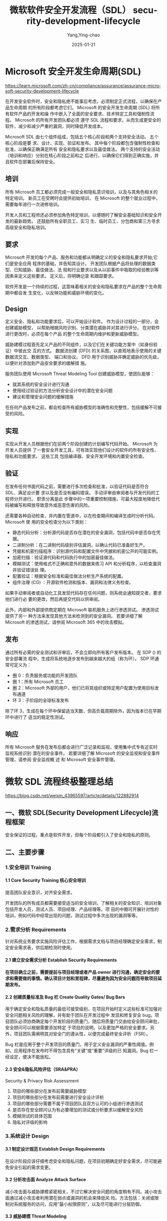 :PROPERTIES:
:ID:       bb31f54c-2b92-4db8-94e4-1a933e3691b7
:NOTER_DOCUMENT: https://blog.csdn.net/weixin_43965597/article/details/122882914
:NOTER_OPEN: eww
:END:
#+TITLE: 微软软件安全开发流程（SDL） security-development-lifecycle
#+AUTHOR: Yang,Ying-chao
#+DATE:   2025-01-21
#+OPTIONS:  ^:nil H:5 num:t toc:2 \n:nil ::t |:t -:t f:t *:t tex:t d:(HIDE) tags:not-in-toc
#+STARTUP:  align nodlcheck oddeven lognotestate
#+SEQ_TODO: TODO(t) INPROGRESS(i) WAITING(w@) | DONE(d) CANCELED(c@)
#+LANGUAGE: en
#+TAGS:     noexport(n)
#+EXCLUDE_TAGS: noexport
#+FILETAGS: :sdl:security:


* Microsoft 安全开发生命周期(SDL)
:PROPERTIES:
  :NOTER_DOCUMENT: https://learn.microsoft.com/zh-cn/compliance/assurance/assurance-microsoft-security-development-lifecycle
  :NOTER_OPEN: eww
:NOTER_PAGE: 1417
:END:

https://learn.microsoft.com/zh-cn/compliance/assurance/assurance-microsoft-security-development-lifecycle

在开发安全软件时，安全和隐私绝不能事后考虑，必须制定正式流程，以确保在产品生命周期
的所有阶段都考虑它们。 Microsoft 的安全开发生命周期 (SDL) 将所有软件产品的开发和操
作中嵌入了全面的安全要求、技术特定工具和强制性流程。 Microsoft 的所有开发团队都必须
遵守 SDL 流程和要求，从而生成更安全的软件，减少和减少严重的漏洞，同时降低开发成本。

#+CAPTION:
#+NAME: fig:assurance-sdl-process-diagram
#+DOWNLOADED: https://learn.microsoft.com/zh-cn/compliance/media/assurance-sdl-process-diagram.png
[[file:images/assurance-sdl-process-diagram.png]]


Microsoft SDL 由七个组件组成，包括五个核心阶段和两个支持安全活动。 五个核心阶段是要
求、设计、实现、验证和发布。 其中每个阶段都包含强制性检查和批准，以确保正确满足所有
安全和隐私要求以及最佳做法。 两个支持的安全活动（培训和响应）分别在核心阶段之前和之
后进行，以确保它们得到正确实施，并且软件在部署后保持安全。


** 培训

所有 Microsoft 员工都必须完成一般安全和隐私意识培训，以及与其角色相关的特定培训。 新员工在受聘时会提供初始培训，
在 Microsoft 的整个就业过程中，需要每年进行一次进修培训。

开发人员和工程师还必须参加角色特定培训，以便随时了解安全基础知识和安全开发的最新趋势。 还鼓励所有全职员工、实习
生、临时员工、分包商和第三方寻求高级安全和隐私培训。

** 要求

Microsoft 开发的每个产品、服务和功能都从明确定义的安全和隐私要求开始;它们是安全应用
程序的基础，并告知其设计。 开发团队根据产品将处理的数据类型、已知威胁、最佳做法、法
规和行业要求以及从以前事件中吸取的经验教训等因素来定义这些要求。 定义后，将明确记录
和跟踪要求。

软件开发是一个持续的过程，这意味着相关的安全和隐私要求在产品的整个生命周期中都会发
生变化，以反映功能和威胁环境的变化。
** Design

定义安全、隐私和功能要求后，可以开始设计软件。 作为设计过程的一部分，会创建威胁模型，
以帮助根据风险识别、分类潜在威胁并对其进行评分。 在对软件进行更改时，必须在每个产品
的整个生命周期内维护和更新威胁模型。

[[https://learn.microsoft.com/zh-cn/compliance/media/assurance-threat-modeling-diagram.png]]
#+CAPTION:
#+NAME: fig:assurance-threat-modeling-diagram
#+DOWNLOADED: https://learn.microsoft.com/zh-cn/compliance/media/assurance-threat-modeling-diagram.png
[[file:images/assurance-threat-modeling-diagram.png]]

#+CAPTION:
#+NAME: fig:assurance-threat-modeling-diagram
#+DOWNLOADED: https://learn.microsoft.com/zh-cn/compliance/media/assurance-threat-modeling-diagram.png
[[file:images/assurance-threat-modeling-diagram.png]]


威胁建模过程首先定义产品的不同组件，以及它们在关键功能方案中（如身份验证）中彼此交
互的方式。 数据流创建 (DFD) 的关系图，以直观地表示使用的关键数据流交互、数据类型、
端口和协议。 DFD 用于识别威胁并确定威胁的优先级，以便针对添加到产品安全要求的缓解措
施。

服务团队使用 Microsoft Threat Modeling Tool 创建威胁模型，使团队能够：

- 就其系统的安全设计进行沟通
- 使用经过验证的方法分析安全设计中的潜在安全问题
- 建议和管理安全问题的缓解措施

在任何产品发布之前，都会检查所有威胁模型的准确性和完整性，包括缓解不可接受的风险。
** 实现

实现从开发人员根据他们在前两个阶段创建的计划编写代码开始。 Microsoft 为开发人员提供
了一套安全开发工具，可有效实现他们设计的软件的所有安全性、隐私和功能要求。 这些工具
包括编译器、安全开发环境和内置安全检查。
** 验证

在发布任何书面代码之前，需要进行多次检查和批准，以验证代码是否符合 SDL、满足设计要
求以及是否没有编码错误。 手动评审由审阅者与开发代码的工程师分开进行。 职责分离是此
步骤中的一项重要控制措施，可最大程度地降低代码被编写和释放导致意外或恶意伤害的风险。


还需要各种自动检查，并内置在管道中，以在检查期间和编译生成时分析代码。 Microsoft 使
用的安全检查分为以下类别：

- 静态代码分析：分析源代码是否存在潜在的安全漏洞，包括代码中是否存在凭据。
- 二进制分析：在二进制代码级别评估漏洞，以确认代码已准备好生产。
- 凭据和机密扫描程序：识别源代码和配置文件中凭据和机密公开的可能实例。
- 加密扫描：验证源代码和代码执行中的加密最佳做法。
- 模糊测试：使用格式不正确和意外的数据来练习 API 和分析程序，以检查漏洞并验证错误处
  理。
- 配置验证：根据安全标准和最佳做法分析生产系统的配置。
- 组件治理 (CG) ：开源软件检测和版本、漏洞和法律义务检查。

如果手动审阅者或自动化工具发现代码存在任何问题，则系统会通知提交者，要求他们进行必
要的更改，然后再提交代码以供审阅。

此外，内部和外部提供商定期在 Microsoft 联机服务上进行渗透测试。 渗透测试提供了另一
种方法来发现其他方法未检测到的安全漏洞。 若要详细了解 Microsoft 的渗透测试，请参阅
Microsoft 365 中的攻击模拟。
** 发布

通过所有必需的安全测试和评审后，不会立即向所有客户发布版本。 在 SDP () 的安全部署流
程中，生成将系统地逐步发布到越来越大的组（称为环）。 SDP 环通常可定义为：

- 圈 0：负责服务或功能的开发团队
- 圈 1：所有 Microsoft 员工
- 圈 2：Microsoft 外部的用户，他们已将其组织或特定用户配置为使用目标发布通道
- 环 3：子阶段的全球标准发布

除了环 3，生成在每个环中保留适当天数，但高负载周期除外，因为版本已在早期环中进行了
适当的稳定性测试。
** 响应

所有 Microsoft 服务在发布后都会进行广泛记录和监视，使用集中式专有近实时监视系统识别
潜在的安全事件。 若要详细了解 Microsoft 的安全监视和安全事件管理，请参阅 安全监视概
述 和 Microsoft 安全事件管理。

* 微软 SDL 流程终极整理总结

:PROPERTIES:
:NOTER_DOCUMENT: https://blog.csdn.net/weixin_43965597/article/details/122882914
:NOTER_OPEN: eww
:NOTER_PAGE: 1545
:END:


https://blog.csdn.net/weixin_43965597/article/details/122882914

** 一、微软 SDL(Security Development Lifecycle)流程框架

安全保证的过程，重点是软件开发，但每个阶段都引入了安全和隐私的原则。

[[https://i-blog.csdnimg.cn/blog_migrate/e233f5af457868b895045bd59cc8873c.png]]
#+CAPTION:
#+NAME: fig:e233f5af457868b895045bd59cc8873c
#+DOWNLOADED: https://i-blog.csdnimg.cn/blog_migrate/e233f5af457868b895045bd59cc8873c.png
#+attr_html: :width 800px
#+attr_org: :width 800px
[[file:images/e233f5af457868b895045bd59cc8873c.png]]

** 二、主要步骤
*** 1.安全培训 Training
**** 1.1 Core Security Training 核心安全培训

提高团队安全意识，对齐安全需求。

开发团队的所有成员都需要接受适当的安全培训，了解相关的安全知识，培训对象包括开发人员，测试人员、项目经理、产品经理等。项
目的中期可开展针对性的培训，例如代码中经常出现的问题，测试过程中多次出现的漏洞等等。
*** 2.需求分析 Requirements

针对系统业务要求实施风险评估工作，根据需求文档与项目经理确定安全需求，制定安全需求表，供后期检测时使用。
**** 2.1 建立安全需求分析 Establish Security Requirements
**** 在项目确立之前，需要提前与项目经理或者产品 owner 进行沟通，确定安全的要求和需要做的事情。确认项目计划和里程碑，尽量避免因为安全问题而导致项目延期发布。
**** 2.2 创建质量标准及 Bug 栏 Create Quality Gates/ Bug Bars

用于确定安全和隐私质量的最低可接受级别，在项目开始时定义这些标准可加强对安全问题相关风险的理解，并有助于团队在开发过程中
发现和修复安全 bug。项目团队必须协商确定每个开发阶段的质量门，随后将质量门交由给安全顾问审批，安全顾问可以根据需要添加特定
于项目的说明，以及更加严格的安全要求。另外，项目团队需阐明其对安全门的遵从性，以便完成最终安全评析（FSR）。

Bug 栏是应用于整个开发项目的质量门，用于定义安全漏洞的严重性阈值。例如，应用程序在发布时不得包含具有“关键”或“重要”评级的已
知漏洞。Bug 栏一经设定，便决不能放松。
**** 2.3 安全&隐私风险评估（SRA&PRA）

Security & Privacy Risk Assessment

1. 项目的哪些部分在发布前需要威胁模型
2. 项目的哪些部分在发布前需要进行安全设计评析
3. 项目的哪些部分需要不属于项目团队且双方认可的小组进行渗透测试
4. 是否存在安全顾问认为有必要增加的测试或分析要求以缓解安全风险
5. 模糊测试的具体范围
6. 隐私对评级的影响
*** 3.系统设计 Design
**** 3.1 制定设计规范 Establish Design Requirements

在设计阶段应该仔细考虑安全和隐私问题，在项目初期确定好安全需求，尽可能避免安全引起的需求变更。
**** 3.2 分析攻击面 Analyze Attack Surface

减小攻击面与威胁建模紧密相关，不过它解决安全问题的角度稍有不同。减小攻击面通过减小攻击者利用潜在弱点或漏洞的机会来降低风
险。方法包括：关闭或限制对系统服务的访问，应用“最小权限原则”，以及尽可能进行分层防御。
**** 3.3 威胁建模 Threat Modeling

为项目或产品面临的威胁建立模型，明确分析攻击可能来自哪里。微软提出的 STRIDE 模型以帮助建立危险模型，是非常好的做法，从 6 个维
度展开：

    Spoofing（假冒）

    Tampering（篡改）

    Repudiation（否认）

    Information Disclosure（信息泄漏）

    Denial of Service（拒绝服务）

Elevation of Privilege（权限提升）。

其他主流威胁建模框架见文章《威胁建模主流框架》
*** 4.实现 Implementation
**** 4.1 使用优选工具 Use Approved Tools

开发团队使用的编辑器、链接器等相关工具，可能会涉及一些安全相关的环节，因此在使用工具的版本上，需要提前与安全团队进行沟通。
**** 4.2 消减危险函数 Deprecate Unsafe Functions

许多常用函数可能存在安全隐患，应当禁用不安全的函数 API，使用安全团队推荐的函数。
**** 4.3 对代码进行静态安全检查（静态分析）Static Analysis

代码静态分析可以由相关工具辅助完成，其结果与人工分析相结合。
*** 5.验证 Verification
**** 5.1 动态安全测试 Dynamix Analysis

动态分析是静态分析的补充，用于测试环节验证程序的安全性。
**** 5.2 模糊测试 Fuzz Testing

专门形态的动态分析，通过故意向应用程序引入不良格式或随机数据诱发程序故障。模糊测试策略的制定，以应用程序的预期用途，以及
应用程序的功能和设计规范为基础。安全顾问可能要求进行额外的模糊测试，或者扩大模糊测试的范围，增加持续的时间。
**** 5.3 供给面评审 Attack Surface Review

项目经常会因为需求等因素导致最终的产出偏离原本设定的目标，因此在项目后期对威胁模型和攻击面进行评析是有必要的，能够及时发
现问题并修正。

所有新项目上线前要经过三步检查——代码审计、Web 应用扫描、人工渗透扫描。

代码审计：使用 Jekens 拉 Github 代码放入 Fortify 中扫描。开发过程中，开发人员每次更新代码都要进行扫描，并有权限查看 Fortify 相关
项目漏洞情况，进行整改（不允许有中高危以上漏洞）。开发有权对漏洞进行忽略处理，但需要承担相应后果。若不知道如何处理，可以
请安全组提供解决方案。

Web 应用扫描：Web 应用扫描不需要安全基础即可操作。安全人员比测试人员少，一般交予测试人员协助处理。扫描器可选择项很多，包括
开源或者商用。

人工渗透扫描：针对不同应用的发布情况，若是应用为新应用则需要对总体项目进行渗透测试。
*** 6.发布 Release
**** 6.1 制定安全应急响应计划 Incident Response Plan

受 SDL 要求约束的每个软件在发布时都必须包含事件响应计划。即使在发布时不包含任何已知漏洞的产品，也可能在日后面临新出现的威胁。
如果产品中包含第三方的代码，也需要留下第三方的联系方式并加入事件响应计划，以便在发生问题时能够找到对应的人。
**** 6.2 最终安全评审（FSR）Final Security Review

FSR 是在发布之前仔细检查对软件执行的所有安全活动。通过 FSR 将得出以下三种不同结果：

1. 通过 FSR。在 FSR 过程中确定所有安全和隐私问题都以得到修复或缓解。
2. 通过 FSR 但有异常。在 FSR 过程中确定的所有安全和隐私问题都以得到修复或缓解，并且/或者所有异常都已得到圆满解决，无法解决的
   问题将记录下来，在下次发布时更正。
3. 需上报问题的 FSR。如果团队未满足所有 SDL 要求，并且安全顾问和产品团队无法达成可接受的折中，则安全顾问不能批准项目，项目不
   能发布。团队必须在发布之前解决所有可解决的问题，或者上报高级管理层进行抉择。
**** 6.3 发布归档 Release Archive

在通过 FSR 或者虽有问题但达成一致后，可以完成产品的发布。但发布的同时仍需对各种问题和文档进行存档，为紧急响应和产品升级提供
帮助。
*** 7.响应 Response

Execute Incident Response Plan 执行安全应急响应计划。
** 三、SDL 实战经验准则
*** 1.与项目经理进行充分沟通，排除足够的时间

    项目的安全评估，在开发的不同环节有着不同的安全要求，而这些安全要求都需要占用开发团队的时间，因此在立项阶段与项目经理
进行充分沟通十分重要。

明确在什么阶段安全工程师需要介入，需要多长时间完成安全工作，同时预留多少时间给开发团队用以开发安全功能或者修复安全漏洞。

预留出必要时间对项目的时间管理也具有积极意义，否则很容易出现项目快发布，安全团队突然说还没有实施安全检查的情况。这种情况
只能导致两种结果：项目因为安全检查而延期发布，开发团队、测试团队全员一起重新做安全检查；项目顶着风险发布，专门建立小项目
专门修复安全问题。

两种结果都十分糟糕，为避免发生此类情况，在立项初期就应该与项目经理进行充分沟通，留出足够多的时间给安全检查。
*** 2.规范公司的立项流程，确保所有项目都能通知到安全团队，避免遗漏

安全事件产生的原因并不复杂，往往发生在大家忽略的地方。在实施 SDL 的过程中，技术方案的好坏不是最关键的，最关键的是要覆盖到全
部项目，防止边边角角的小项目没有被覆盖到导致安全事件的发生。

公司规模较小时，员工沟通成本低，很容易保证所有项目都能及时通知到安全团队。但公司大到一定规模时，出现多个部门和多个项目组，
沟通成本大大增加，这种情况下就很有必要从公司层面建立完善的“立项制度”。

SDL 依托于软件工程，立项也属于软件工程的一部分。如果能集中管理立项过程，SDL 就有可能在这一阶段覆盖到公司所有项目。相对于测
试阶段和发布阶段来说，在立项阶段就有安全团队介入，留给开发团队的反应事件也更加富足。
*** 3.树立安全部门的权威，项目必须由安全部门审核完成后才能发布

实施 SDL 的过程中，除了教育项目组成员（项目经理、产品经理、开发人员、测试人员等）实施安全的好处外，安全部门还需要树立一定的
权威。

必须通过规范和制度，明确要求所有项目必须在安全审核完成后才能发布。如果没有这样的权威，对于项目组来说，安全就变成了一项可
有可无的东西。如果产品急着发布，很可能因此砍掉或裁减部分安全需求，也可能延期修补漏洞，从而导致风险升高。

权威的树立在公司里需要从上往下推动，由技术总负责人或者产品总负责人确认安全部门实施。在具体实施时可以依据公司的不同情况在
相应的流程中明确。负责产品的质量保障部门，负责产品发布的运维部门，都可以称为制度的执行者。

“项目必须由安全部门审核完成之后才能发布”这句话并非绝对，背后含义实为树立安全部门的权威。因此在实际实施 SDL 的过程中，安全也
可能对业务妥协。因此在业务时间压力非常大，问题不是很严重的情况下，可以考虑事后再进行修补，或使用临时方案应对紧急情况。安
全最终是为业务服务的。
*** 4.将技术方案写入开发、测试的工作手册中

对于开发、测试团队，对工作最有效的约束方式即工作手册。对于开发来说手册即为开发规范。开发规范涉及的方面比较广，如函数名的
大小写方式、注释的写法等。（腾讯开源开发安全指南链接如下：腾讯代码安全指南开源，涉及 CC++、Go 等六门编程语言 - FreeBuf 网络
安全行业门户）

但开发团队的规范内容鲜有涉及到安全规范，因此与其事后通过代码审核的方式告知开发者代码中存在漏洞，需要修补，不如直接将安全
技术方案写入开发者的代码规范当中。比如规定好哪些函数禁用，只能使用哪些函数；或封装好安全功能，在代码规范中注明什么情况下
使用什么样的安全 API。

对于程序员来说，记住代码规范中的要求远比记住复杂的安全原理要容易得多。一般程序员只需要记住如何使用安全功能即可，无需深究
原理。

对于测试人员的要求是相似的。在测试的工作手册中加入安全测试的方法，清楚列出每一个测试用例，每一步实现什么功能，这样一些基
础的安全测试就可以交由测试人员完成，最后生成一份安全测试报告即可。
*** 5.给工程师培训安全方案

微软 SDL 框架中，第一项就是培训。培训的作用不可小视，它是技术方案与执行者之间的调和剂。在准则四中提到，要将安全技术方案最大
程度地写入代码规范等工作手册中，但同时要让开发者有机会了解到安全方案地背景，这也是很有意义的，可以通过培训达到这个目的。

培训最重要的目的是在项目开发之前，能够让开发者之傲如何写出安全的代码，从而节约开发成本。如果开发者未经培训，可能在代码审
核阶段会被找出非常多的安全 bug，修复每一个安全 bug 都将消耗额外的开发时间；同时开发者若不理解这些开发问题，由安全工程师对每
一个问题进行解释和说明也是一份额外的时间支出。

因此在培训阶段贯彻代码规范中的安全需求，可以极大地节约开发时间，对整个项目组都有着积极的意义。
*** 6.记录所有的安全 bug，激励程序员编写安全的代码

为了更好地推动项目组写出安全的代码，可以尝试给每个开发团队设立绩效。被发现漏洞最少的团队可以得到奖励，并将结果公布出来。
如此，项目组之间将产生竞争氛围，开发者更努力于遵守安全规范，写出安全的代码，还能帮助不断提高开发者的代码质量，形成良性循
环。
** 四、与 SAMM 对比

相对于微软的 SDL，OWASP 推出了 SAMM（Software Assurance Maturity Model），帮助开发者在软件工程的过程中实施安全。

SAMM 与 SDL 的主要区别在于，SDL 适用于软件开发商，他们以贩售软件为主要业务；而 SAMM 更适用于自主开发软件的使用者，如银行或在线
服务提供商。软件开发商的软件工程往往较为成熟，有着严格的质量控制；而自主开发软件的企业组织，则更强调高效，因此在软件工程
的做法上也存在差异。

[[https://i-blog.csdnimg.cn/blog_migrate/431b7151577d7c784be5a929cd960aba.png]]
#+CAPTION:
#+NAME: fig:431b7151577d7c784be5a929cd960aba
#+DOWNLOADED: https://i-blog.csdnimg.cn/blog_migrate/431b7151577d7c784be5a929cd960aba.png
#+attr_html: :width 800px
#+attr_org: :width 800px
[[file:images/431b7151577d7c784be5a929cd960aba.png]]


OWASP SAMM | OWASP Foundation
** 五、常用 SDL 实施方法和工具
*** 1、需求分析与设计阶段

项目初始阶段，将论证项目的目标、可行性、实现方向等。在需求阶段，安全工程师需要关心产品主要功能上的安全强度和安全体验是否
足够，主要需要思考安全功能。在此阶段可以对项目经理、产品经理或者架构师进行访谈，以了解产品背景和技术架构，并给出相应的建
议，以下是安全专家 Lenny Zeltser 给出的一份 cheklist
**** #1:BUSINESS REQUIREMENTS
**** #1:业务需求

Business Model

商业模型

1.What is the application’s primary business purpose?

这款应用的主要业务目的是什么？

2.How will the application make money?

这款应用如何盈利？

3.What are the planned business mlestones for developing or imporving the application?

开发或者改进这款应用的业务计划是什么样的？

4.How is the application marketed?

该应用是如何进行营销的？

5.What key benefits does the application offer users?

这款应用给用户提供的核心功能是什么？

6.What business continuity provisions have been defined for the application?

已经为该应用制定了哪些业务连续性规定？

7.What geographic areas does the application service?

这款应用提供服务的主要地区？

Data Essentials

必要数据

1.What data does the application receive, produce and process?

这款应用接收、产生、处理了什么数据？

2.How can the data be classified into categories according to sensitivity?

哪些属于敏感数据？

3.How might an attacker benefit from capturing or modifying the data?

捕获并修改数据将如何有利于攻击者？

4.What data backup and retention requirements have been defined for application?

已经为应用制定了哪些数据备份和保留要求？

End - Users

终端用户

1.Who are the application’s end - users?

哪些人是应用的最终用户？

2.How do the end - user interact with the application?

最终用户如何与应用交互？

3.What security expectations do the end - users have?

最终用户有哪些安全期望？

Partners

搭档

1.Which third - parties supply data to the application?

哪些第三方组织为应用提供数持？

2.Which third - parties receive data from the applications?

哪些第三方组织从应用中收集数据？

3.Which third - parites process the application’s data?

哪些第三方组织处理应用数据？

4.What mechanisms are used to share data with third - parties besides the application itself?

除了应用本身，还有那些机制被用来和第三方共享数据？

5.What security requirements do the partners impose?

合作伙伴实施了哪些安全要求？

Administrators

管理层

1.Who has administrative capabilities in the application?

谁对应用有着管理员权限？

2.What administrative capabilities does the application offer?

应用提供哪些管理员权限功能？

Regulations

规章制度

1.In what industries does the application operate?

该应用在哪些行业中使用？

2.What security - related regulations apply?

适用哪些与安全相关的法规？

3.What auditing and compliance regulations apply?

适用于哪些审计和法规？
**** #2：INRASTRUCTURE REQUIREMENTS
**** 内部结构要求

Network

网络

1.What details regarding routing, switching, firewalling, and load- balancing have been defined?

定义了哪些有关路由、交换、防火墙和负载平衡的细节？

2.What network design supports the application?

进行了怎样的网络设计来支持该应用程序？

3.What core network devices support the application?

哪些核心网络设备用来支持应用程序？

4.What network performance requirements exist?

存在哪些网络性能要求？

5.What private and public network links support the application?

有哪些私有和公共网络链接支持应用程序？

Systems

系统

1.What operating systems support the application?

应用基于哪款操作系统？

2.What hardware reqirements have been defined?

定义了哪些硬件需求？

3.What details regarding required OS components and lock - down needs have been defined?

定义了哪些所需操作系统组件和锁定需求的细节？

Infrastructure Monitoring

基础设施监控

1.What network and system performance monitoring requirements have been defined？

定义了哪些网络和系统性能监控要求？

2.What mechanisms exist to detect malicious code or compromised applicaton components?

有哪些机制用于检测恶意代码或损坏的应用程序组件？

3.What network and system security monitoring requirements have been defined?

定义了哪些网络和系统的安全监控要求？

Virtualization and Externalization

虚拟化和外部化

1.What aspects of the application lend themselves to virtualization?

该应用哪些方面适合虚拟化？

2.What virtualization requirements have been defined for the applications?

该程序已经定义了哪些虚拟化需求？

3.What aspects of the product may or may not be hosted via the cloud coompting model?

该产品哪些方面可以或者不可以被云聚合模型托管？
**** #3：APPLICATION REQUIREMENTS
**** 应用程序要求

Environment

环境

1.What frameworks and programming languages have been used to create the application?

应用使用了什么样的框架和编程语言？

2.What process, code, or infrastructure dependencies have been defined for the application?

应用定义了哪些流程、代码和基础设施依赖关系？

3.What databases and application servers support the application?

应用由哪些数据库和应用程序服务器支持？

Data Processing

数据处理

1.What data entry paths does the application support?

该应用支持哪些数据输入方式？

2.What data output paths does the ap[lication support?

该应用支持哪些数据输出方式？

3.How does data flow across the application’s internal components?

数据如何进行跨程序内部组件流动？

4.What data input validation requirements have been defined?

定义了哪些数据输入验证要求？

5.What data does the application store and how?

应用存储了哪些数据？如何存储的？

6.What data is or may not to be encrypted and what key management requirements have been defined?

哪些数据被加密或者没有被加密？定义了哪些密钥管理要求？

7.What capabilities exist to detect the leakage of sensitive data?

有哪些方法用于检测敏感数据泄露？

8.What encryption requirements have been defined for data in transit over WAN and LAN links?

为通过 WAN 和 LAN 传输的数据制定了哪些加密要求？

Access

访问

1.What user identification and authentication requirements have been defined?

使用了哪些用户身份识别和身份验证要求？

2.What session management requirements have been defined?

定义了哪些会话管理要求？

3.What access requirements have been defined for URI and Service calls?

为 URI 和服务呼叫定义了哪些访问要求？

4.What user authorization requirements have been defined?

定义了哪些用户授权要求？

5.How are user identities maintained throughout transaction calls?

怎样在整个事务调用过程中维护用户身份？

6.What user access restrictions have been defined?

定义了哪些访问权限？

7.What user privilege levels does the application support?

应用支持哪些用户特权级别？

Application Monitoring

应用监控

1.What application performance monitoring requirements have been defined？

定义了哪些应用程序性能监控要求？

2.What application security monitoring requirements have been defined?

定义了哪些应用程序安全监控要求？

3.What application error handling and logging requirements have been defined?

定义了哪些应用程序错误处理和日志记录要求？

4.How are audit and debug logs accessed, stored, and secured?

如何访问、存储和安全地保护审计和调试日志？

5.What application auditing requirements have been defined?

定义了哪些应用程序审核要求？

Application Design

应用设计

1.How many logical tiers group the application’s components?

多少个逻辑层组成了应用组件？

2.How is intermediate or in process data stored in the application components’ memory and in cache?

中间数据或进程中的数据如何存储在应用程序组件的内存和缓存中？

3.What application design review practices have been defined and executed?

定义并执行了哪些应用程序设计审查实践？

4.What staging, testing, and Quality Assurance requirements have been defined?

定义了哪些分段、测试和质量保证要求？
**** #4:SECURITY PROGRAM REQUIREMENTS
**** 安全程序要求

Operations

操作

1.What access to system and network administrators have to the application’s sensitive data?

系统和网络管理员对应用程序的敏感数据有什么访问权限？

2.What security incident requirements have been defined?

定义了哪些安全事件要求？

3.What physical controls restrict access to the applications’s components and data?

哪些物理控制限制了对应用程序的组件和数据的访问？

4.What is the process for granting access to the environment hosting the application?

授予对托管该应用程序的环境的访问权的过程是怎样的？

5.What is the process for identifying and addressing vulnerabilities in network and system components?

识别和解决网络和系统组件中的漏洞的过程是怎样的？

6.How do administrators access production infrastructure to manage it?

管理员如何访问及管理生产基础设施？

7.What is the process for identifying and addressing vulnerabilities in the applications?

识别和解决应用程序中的漏洞的过程是怎样的？

Change Management

管理变动

1.What mechanisms exist to detect violations of change management practice?

存在哪些机制来检测违反变更管理实践的行为？

2.How are changes to the infrasturcture controlled?

如何控制基础设施结构的变化？

3.How are changes to the code controlled?

如何控制对代码的更改？

4.How is code deployed to production?

如何将代码部署到生产过程中？

Software Development

软件开发

1.How do developers assist with troubleshooting and debugging the application?

开发人员如何协助进行故障排除和调试应用程序？

2.What requirements have been defined for controlling access to the applications source code?

为控制对应用程序源代码的访问，定义了哪些要求？

3.What data is available to developers for testing?

开发人员可以用哪些数据进行测试？

4.What secure coding processes have been established?

建立了哪些安全的编码流程？

Corporate

合作

1.Which personnel oversees security processes and requirements related to te application?

哪些人员负责监督与技术申请相关的安全流程和需求？

2.What employee initiation and termination procedures have been defined?

定义了哪些员工启动和终止程序？

3.What controls exist to protect a compromised in the corporate environment from affecting production？

有哪些控制措施可以保护企业环境中不影响生产？

4.What security governance requirements have been defined?

定义了哪些安全治理要求？

5.What security training do developers and administrators undergo?

开发人员和管理员接受过什么安全培训？

6.What application requirements impose the need to enforce the principle of separation of duties?

什么要求执行了职责分离原则？

7.What corporate security program requirements have been defined?

定义了哪些企业安全计划要求？
*** 2.开发阶段

依据“安全是为业务服务”这一指导思想，在需求层面，安全改变业务的地方较少，应当力求代码实现上的安全，做到“安全的功能”。
**** (1)提供安全的函数

ESAPI 是 OWASP 提供的一套 API 级别的 web 应用解决方案。简单的说，ESAPI 就是为了编写出更加安全的代码而设计出来的一些 API，方便使用
者调用，从而方便的编写安全的代码。其中 Java 版本最为完善。

其官方网站为：https://www.owasp.org/www-project-enterprise-security-api/，其有很多针对不同语言的版本，其J2ee的版本需要
jre1.5 及以上支持。

WEB 安全编程技术规范(V1.0) - 百度文库（Java 安全编程 ESAPI）

将安全功能放到开发框架中实现，会大大降低程序员的开发工作量。还可以使用的一个实践就是将安全技术写进开发规范中，让开发者牢
记开发规范。在代码审核阶段，通过白盒扫描的方式检查变量输出是否使用了安全的函数，没有使用安全函数即可认为不符合安全规范。

将安全方案写入开发规范中，就真正让安全方案落了地，不仅是为方便来发着写出安全的代码，同时也为代码安全审计带来了方便。
**** (2)代码安全审计工具

常见代码审计攻击在面对复杂项目时会束手无策。原因如下：函数调用是一个复杂过程，常有一个函数调用另一个文件中函数的情况。当
代码审计工具找到敏感函数 eval()时，回溯函数的调用路径遇到困难。其次，如果程序使用复杂框架，代码审计工具也缺乏对框架的支持，
导致误报和漏报。

另一种思路就是找到所有可能的用户输入入口，跟踪变量的传递情况，看变量最后是否会走到危险函数。

目前代码审计的结果仍然需要人工处理，下表列出常见代码审计工具。

 Name  Type  Description
 BOON  academic  A model checker that targets buffer-overflow vulnerabilities in C code.
 Bugscan  open source  Checks for potentially dangerous function calls in binary executable code.

   /commercial
 CodeAssure  commercial  General-purpose security scanners for many programming languages.
 CodeSonar  commercial  Checks for vulnerabilities and other defects in C and C++.
 CodeSpy  Open source  Security scanner for Java.
 Fortify Tools  commercial  General-purpose security scanners for many C,C++, and Java
 PrexisEngine  commercial  Security scanner for C/C++ and Java/JSP.

代码自动化审计较为困难，但甲方公司可以根据开发规范来丁真代码审计攻击。核心思想：并非直接检查代码是否安全，而是检查开发者
是否遵守了开发规范。将复杂的“代码自动化审计”问题转化为“代码是否符合开发规范“，而开发规范在编写时就可以写成易于审计的规范
最终，如果开发规范中的安全方案没有问题，开发者严格遵守开发规范，产出的代码基本上也是安全的。
**** (3)测试阶段

    产品发布前最后一个阶段，此阶段要对产品进行充分的安全测试，验证需求分析、设计阶段的安全功能是否符合预期目标，并验证在
开发阶段发现的所有安全问题是否得到解决。

安全测试独立于代码审计存在，相对于代码审计而言至少有两个好处：1）有一些代码逻辑较为复杂，可以通过代码审计发现所有问题；2）
有一些逻辑漏洞通过安全测试可以更快得到结果。

安全测试分为自动化和手工两种。自动化以覆盖性测试为主，可通过 web 应用扫描器对项目或产品进行漏洞扫描。

而对“CSRF”、“越权访问”、“文件上传”等漏洞，难以达到自动化检测的效果，因为涉及到系统逻辑或者业务逻辑，有时需要人机交互参与
页面流程，故会一来到手动测试。
** 六、敏捷 SDL

微软 SDL 过程仍然较为厚重，适用于采用瀑布法进行开发的软件开发团队，对于使用敏捷开发的团队难以适应。

敏捷开发采用“小步快跑”方式，不断完善产品，没有非常规范的流程，文档尽可能简单，有利于产品的快速发布，但不利于安全，需求无
法在一开始非常明确，导致安全设计发生变化，故微软设计了敏捷 SDL。

敏捷 SDL 即以变化的观点实施安全工作。需求和功能可能一直变化，代码也可能在变化，于是要求了实施 SDL 时需要在每个阶段更新威胁模
型和隐私政策，在必要的环节迭代模糊测试、代码安全分析等工作。
** 七、软件安全开发流程新增的安全活动

 传统软件开发流程  软件安全开发流程新增项
 客户需求收集  客户安全需求收集
 需求分析与澄清  分析客户安全需求，制定安全标准和要求，建立安全需求管理，安全与隐私风险评估
 软件设计  在特性设计中结合安全设计规范进行安全设计，对模块进行威胁建模和攻击面分析
 软件编码  1. 安全编码：新代码使用安全函数，老代码替换危险函数，对代码进行安全检视
   2. 使用第三方开源工具或者库
 版本构建  1. 满足安全编译选项的要求
   2. 选择安全的构建工具
 软件测试  1. 对安全设计进行分析和评审，输出安全测试用例
   2. 对软件暴露的接口进行 Fuzz 测试
   3. 对软件暴露的攻击面进行攻防渗透测试
   4. 对软件进行安全扫描和漏洞挖掘
 客户质量验收  1. 提供验收的安全交付件，如安全设计说明书、安检测报告
   2. 提供测试环境给用户，让用户进行安全评估
 发布和运维  1. 制定安全应急响应计划，并在实际运维中落地
   2. 日常运维中做好安全巡检，遇到黑客攻击，即使告警，并快速修复安全漏洞
** 八、附件《安全选项表》

其中的内容是等级保护和网站备案中必须存在的一些安全功能项，属于法律合规内容，不是产品必须符合其中的内容，而是尽量符合，自
行选择保留项。

开发和测试根据产品填写好的《安全选项表》内容进行测试。部分安全专业的测试工作由安全人员进行测试。检测完成并允许上线后，三
份测试报告和安全选项表格要进行归档。

Reference：

https://blog.csdn.net/a167220278/article/details/80454756?ops_request_misc=%257B%2522request%255Fid%2522%253A%2522164428096416780269873953%2522%252C%2522scm%2522%253A%252220140713.130102334.pc%255Fall.%2522%257D&request_id=164428096416780269873953&biz_id=0&utm_medium=distribute.pc_search_result.none-task-blog-2~all~first_rank_ecpm_v1~rank_v31_ecpm-1-80454756.pc_search_result_cache&utm_term=%E5%AE%89%E5%85%A8%E5%BC%80%E5%8F%91%E7%94%9F%E5%91%BD%E5%91%A8%E6%9C%9F&spm=1018.2226.3001.4187
